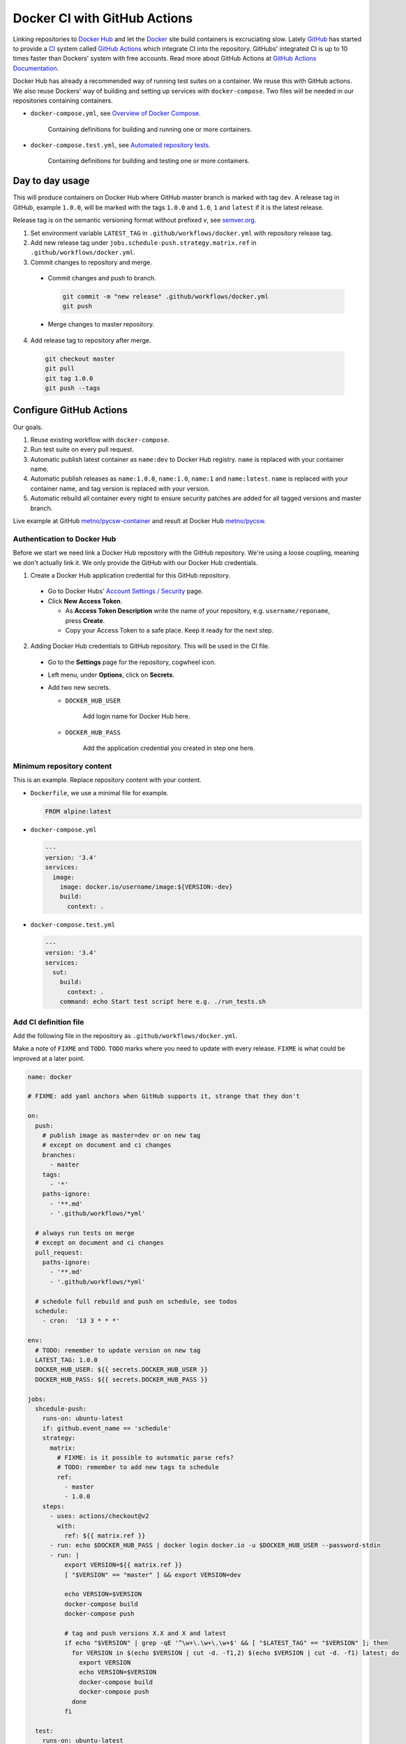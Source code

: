 =============================
Docker CI with GitHub Actions
=============================

.. _Docker Hub: https://hub.docker.com/
.. _Docker: https://www.docker.com/
.. _GitHub: https://github.com/
.. _CI: https://en.wikipedia.org/wiki/Continuous_integration
.. _GitHub Actions Documentation: https://help.github.com/en/actions
.. _GitHub Actions: https://github.com/features/actions
.. _Overview of Docker Compose: https://docs.docker.com/compose/
.. _Automated repository tests: https://docs.docker.com/docker-hub/builds/automated-testing/
.. _semver.org: https://semver.org/

Linking repositories to `Docker Hub`_ and let the Docker_ site build containers is excruciating slow. Lately GitHub_ has started to provide a CI_ system called `GitHub Actions`_ which integrate CI into the repository. GitHubs' integrated CI is up to 10 times faster than Dockers' system with free accounts. Read more about GitHub Actions at `GitHub Actions Documentation`_.

Docker Hub has already a recommended way of running test suites on a container. We reuse this with GitHub actions. We also reuse Dockers' way of building and setting up services with ``docker-compose``. Two files will be needed in our repositories containing containers.

* ``docker-compose.yml``, see `Overview of Docker Compose`_.

    Containing definitions for building and running one or more containers.

* ``docker-compose.test.yml``, see `Automated repository tests`_.

    Containing definitions for building and testing one or more containers.

----------------
Day to day usage
----------------

This will produce containers on Docker Hub where GitHub master branch is marked with tag ``dev``. A release tag in GitHub, example ``1.0.0``, will be marked with the tags ``1.0.0`` and ``1.0``, ``1`` and ``latest`` if it is the latest release.

Release tag is on the semantic versioning format without prefixed *v*, see semver.org_.

1. Set environment variable ``LATEST_TAG`` in ``.github/workflows/docker.yml`` with repository release tag.

2. Add new release tag under ``jobs.schedule-push.strategy.matrix.ref`` in ``.github/workflows/docker.yml``.

3. Commit changes to repository and merge.

  * Commit changes and push to branch.

    .. code-block:: bash

       git commit -m "new release" .github/workflows/docker.yml
       git push

  * Merge changes to master repository.

4. Add release tag to repository after merge.

  .. code-block:: bash

     git checkout master
     git pull
     git tag 1.0.0
     git push --tags

------------------------
Configure GitHub Actions
------------------------

Our goals.

1. Reuse existing workflow with ``docker-compose``.
2. Run test suite on every pull request.
3. Automatic publish latest container as ``name:dev`` to Docker Hub registry. ``name`` is replaced with your container name.
4. Automatic publish releases as ``name:1.0.0``, ``name:1.0``, ``name:1`` and ``name:latest``. ``name`` is replaced with your container name, and tag version is replaced with your version.
5. Automatic rebuild all container every night to ensure security patches are added for all tagged versions and master branch.

Live example at GitHub `metno/pycsw-container <https://github.com/metno/pycsw-container>`_ and result at Docker Hub `metno/pycsw <https://hub.docker.com/repository/docker/metno/pycsw>`_.

Authentication to Docker Hub
============================

Before we start we need link a Docker Hub repository with the GitHub repository. We're using a loose coupling, meaning we don't actually link it. We only provide the GitHub with our Docker Hub credentials.

1. Create a Docker Hub application credential for this GitHub repository.

  * Go to Docker Hubs' `Account Settings / Security <https://hub.docker.com/settings/security>`_ page.

  * Click **New Access Token**.

    * As **Access Token Description** write the name of your repository, e.g. ``username/reponame``, press **Create**.

    * Copy your Access Token to a safe place. Keep it ready for the next step.

2. Adding Docker Hub credentials to GitHub repository. This will be used in the CI file.

  * Go to the **Settings** page for the repository, cogwheel icon.

  * Left menu, under **Options**, click on **Secrets**.

  * Add two new secrets.

    * ``DOCKER_HUB_USER``

        Add login name for Docker Hub here.

    * ``DOCKER_HUB_PASS``

        Add the application credential you created in step one here.

Minimum repository content
==========================

This is an example. Replace repository content with your content.

* ``Dockerfile``, we use a minimal file for example.

  .. code-block:: Dockerfile

     FROM alpine:latest

* ``docker-compose.yml``

  .. code-block:: yaml

     ---
     version: '3.4'
     services:
       image:
         image: docker.io/username/image:${VERSION:-dev}
         build:
           context: .

* ``docker-compose.test.yml``

  .. code-block:: yaml

     ---
     version: '3.4'
     services:
       sut:
         build:
           context: .
         command: echo Start test script here e.g. ./run_tests.sh

Add CI definition file
======================

Add the following file in the repository as ``.github/workflows/docker.yml``.

Make a note of ``FIXME`` and ``TODO``. ``TODO`` marks where you need to update with every release. ``FIXME`` is what could be improved at a later point.

.. code-block:: yaml

    name: docker

    # FIXME: add yaml anchors when GitHub supports it, strange that they don't

    on:
      push:
        # publish image as master=dev or on new tag
        # except on document and ci changes
        branches:
          - master
        tags:
          - '*'
        paths-ignore:
          - '**.md'
          - '.github/workflows/*yml'

      # always run tests on merge
      # except on document and ci changes
      pull_request:
        paths-ignore:
          - '**.md'
          - '.github/workflows/*yml'

      # schedule full rebuild and push on schedule, see todos
      schedule:
        - cron:  '13 3 * * *'

    env:
      # TODO: remember to update version on new tag
      LATEST_TAG: 1.0.0
      DOCKER_HUB_USER: ${{ secrets.DOCKER_HUB_USER }}
      DOCKER_HUB_PASS: ${{ secrets.DOCKER_HUB_PASS }}

    jobs:
      shcedule-push:
        runs-on: ubuntu-latest
        if: github.event_name == 'schedule'
        strategy:
          matrix:
            # FIXME: is it possible to automatic parse refs?
            # TODO: remember to add new tags to schedule
            ref:
              - master
              - 1.0.0
        steps:
          - uses: actions/checkout@v2
            with:
              ref: ${{ matrix.ref }}
          - run: echo $DOCKER_HUB_PASS | docker login docker.io -u $DOCKER_HUB_USER --password-stdin
          - run: |
              export VERSION=${{ matrix.ref }}
              [ "$VERSION" == "master" ] && export VERSION=dev

              echo VERSION=$VERSION
              docker-compose build
              docker-compose push

              # tag and push versions X.X and X and latest
              if echo "$VERSION" | grep -qE '^\w+\.\w+\.\w+$' && [ "$LATEST_TAG" == "$VERSION" ]; then
                for VERSION in $(echo $VERSION | cut -d. -f1,2) $(echo $VERSION | cut -d. -f1) latest; do
                  export VERSION
                  echo VERSION=$VERSION
                  docker-compose build
                  docker-compose push
                done
              fi

      test:
        runs-on: ubuntu-latest
        if: github.event_name != 'schedule'
        steps:
          - uses: actions/checkout@v2
          - run: |
              docker-compose --file docker-compose.test.yml build
              #docker-compose --file docker-compose.test.yml run sut

      push:
        needs: test
        runs-on: ubuntu-latest
        if: github.event_name == 'push'
        steps:
          - uses: actions/checkout@v2
          - run: echo $DOCKER_HUB_PASS | docker login docker.io -u $DOCKER_HUB_USER --password-stdin
          - run: |
              export VERSION=$(echo "${{ github.ref }}" | sed -e 's,.*/\(.*\),\1,')
              [[ "${{ github.ref }}" == "refs/tags/"* ]] && export VERSION=$VERSION
              [ "$VERSION" == "master" ] && export VERSION=dev

              echo VERSION=$VERSION
              docker-compose build
              docker-compose push

              # tag and push versions X.X and X and latest
              if echo "$VERSION" | grep -qE '^\w+\.\w+\.\w+$' && [ "$LATEST_TAG" == "$VERSION" ]; then
                for VERSION in $(echo $VERSION | cut -d. -f1,2) $(echo $VERSION | cut -d. -f1) latest; do
                  export VERSION
                  echo VERSION=$VERSION
                  docker-compose build
                  docker-compose push
                done
              fi

..
  # vim: set spell spelllang=en:
